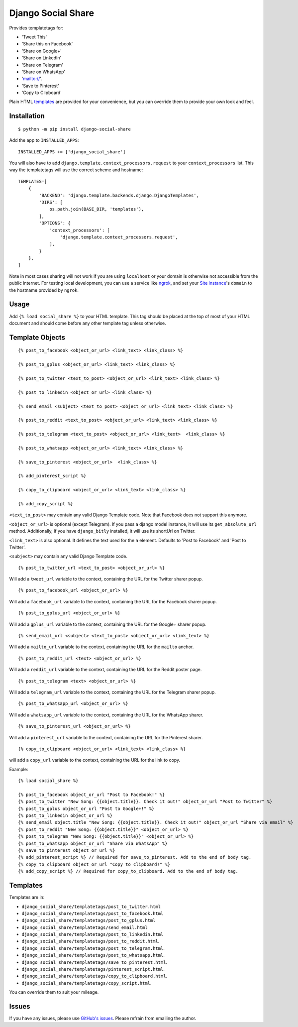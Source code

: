 Django Social Share
======================================

.. image:: https://github.com/fcurella/django-social-share/workflows/Python%20build/badge.svg

.. image:: https://coveralls.io/repos/github/fcurella/django-social-share/badge.svg?branch=master
    :target: https://coveralls.io/github/fcurella/django-social-share?branch=master

Provides templatetags for:

* 'Tweet This'
* 'Share this on Facebook'
* 'Share on Google+'
* 'Share on LinkedIn'
* 'Share on Telegram'
* 'Share on WhatsApp'
* 'mailto://'.
* 'Save to Pinterest'
* 'Copy to Clipboard'

Plain HTML templates_ are provided for your convenience, but you can override them to provide your own look and feel.

Installation
-------------

::

    $ python -m pip install django-social-share

Add the app to ``INSTALLED_APPS``::

    INSTALLED_APPS += ['django_social_share']

You will also have to add ``django.template.context_processors.request`` to your ``context_processors`` list. This way the templatetags will use the correct scheme and hostname::

    TEMPLATES=[
        {
            'BACKEND': 'django.template.backends.django.DjangoTemplates',
            'DIRS': [
                os.path.join(BASE_DIR, 'templates'),
            ],
            'OPTIONS': {
                'context_processors': [
                    'django.template.context_processors.request',
                ],
            }
        },
    ]
    
Note in most cases sharing will not work if you are using ``localhost`` or your domain is otherwise not accessible from the public internet. For testing local development, you can use a service like ngrok_, and set your `Site instance <https://docs.djangoproject.com/en/3.0/ref/contrib/sites/>`_'s ``domain`` to the hostname provided by ``ngrok``.

.. _ngrok: https://ngrok.com/

Usage
-----
Add ``{% load social_share %}`` to your HTML template.
This tag should be placed at the top of most of your HTML document and should come before any other template tag unless otherwise.

Template Objects
---------------
::

  {% post_to_facebook <object_or_url> <link_text> <link_class> %}
  
  {% post_to_gplus <object_or_url> <link_text> <link_class> %}
  
  {% post_to_twitter <text_to_post> <object_or_url> <link_text> <link_class> %}
  
  {% post_to_linkedin <object_or_url> <link_class> %}
  
  {% send_email <subject> <text_to_post> <object_or_url> <link_text> <link_class> %}
  
  {% post_to_reddit <text_to_post> <object_or_url> <link_text> <link_class> %}

  {% post_to_telegram <text_to_post> <object_or_url> <link_text>  <link_class> %}

  {% post_to_whatsapp <object_or_url> <link_text> <link_class> %}

  {% save_to_pinterest <object_or_url>  <link_class> %}

  {% add_pinterest_script %}

  {% copy_to_clipboard <object_or_url> <link_text> <link_class> %}

  {% add_copy_script %}

``<text_to_post>`` may contain any valid Django Template code. Note that Facebook does not support this anymore.

``<object_or_url>`` is optional (except Telegram). If you pass a django model instance, it will use its ``get_absolute_url`` method. Additionally, if you have ``django_bitly`` installed, it will use its shortUrl on Twitter.

``<link_text>`` is also optional. It defines the text used for the ``a`` element. Defaults to 'Post to Facebook' and 'Post to Twitter'.

``<subject>`` may contain any valid Django Template code.

::

  {% post_to_twitter_url <text_to_post> <object_or_url> %}

Will add a ``tweet_url`` variable to the context, containing the URL for the Twitter sharer popup.

::

  {% post_to_facebook_url <object_or_url> %}

Will add a ``facebook_url`` variable to the context, containing the URL for the Facebook sharer popup.

::

  {% post_to_gplus_url <object_or_url> %}

Will add a ``gplus_url`` variable to the context, containing the URL for the Google+ sharer popup.

::

  {% send_email_url <subject> <text_to_post> <object_or_url> <link_text> %}

Will add a ``mailto_url`` variable to the context, containing the URL for the ``mailto`` anchor.

::

  {% post_to_reddit_url <text> <object_or_url> %}

Will add a ``reddit_url`` variable to the context, containing the URL for the Reddit poster page.

::

  {% post_to_telegram <text> <object_or_url> %}

Will add a ``telegram_url`` variable to the context, containing the URL for the Telegram sharer popup.

::

  {% post_to_whatsapp_url <object_or_url> %}

Will add a ``whatsapp_url`` variable to the context, containing the URL for the WhatsApp sharer.

::

  {% save_to_pinterest_url <object_or_url> %}

Will add a ``pinterest_url`` variable to the context, containing the URL for the Pinterest sharer.

::

  {% copy_to_clipboard <object_or_url> <link_text> <link_class> %}

will add a ``copy_url`` variable to the context, containing the URL for the link to copy.

Example::

  {% load social_share %}
  
  {% post_to_facebook object_or_url "Post to Facebook!" %}
  {% post_to_twitter "New Song: {{object.title}}. Check it out!" object_or_url "Post to Twitter" %}
  {% post_to_gplus object_or_url "Post to Google+!" %}
  {% post_to_linkedin object_or_url %}
  {% send_email object.title "New Song: {{object.title}}. Check it out!" object_or_url "Share via email" %}
  {% post_to_reddit "New Song: {{object.title}}" <object_or_url> %}
  {% post_to_telegram "New Song: {{object.title}}" <object_or_url> %}
  {% post_to_whatsapp object_or_url "Share via WhatsApp" %}
  {% save_to_pinterest object_or_url %}
  {% add_pinterest_script %} // Required for save_to_pinterest. Add to the end of body tag.
  {% copy_to_clipboard object_or_url "Copy to clipboard!" %}
  {% add_copy_script %} // Required for copy_to_clipboard. Add to the end of body tag.

.. _templates:

Templates
---------

Templates are in:

* ``django_social_share/templatetags/post_to_twitter.html``
* ``django_social_share/templatetags/post_to_facebook.html``
* ``django_social_share/templatetags/post_to_gplus.html``
* ``django_social_share/templatetags/send_email.html``
* ``django_social_share/templatetags/post_to_linkedin.html``
* ``django_social_share/templatetags/post_to_reddit.html``.
* ``django_social_share/templatetags/post_to_telegram.html``.
* ``django_social_share/templatetags/post_to_whatsapp.html``.
* ``django_social_share/templatetags/save_to_pinterest.html``.
* ``django_social_share/templatetags/pinterest_script.html``.
* ``django_social_share/templatetags/copy_to_clipboard.html``.
* ``django_social_share/templatetags/copy_script.html``.
  
You can override them to suit your mileage.

Issues
------

If you have any issues, please use `GitHub's issues <https://github.com/fcurella/django-social-share/issues>`_.
Please refrain from emailing the author.
